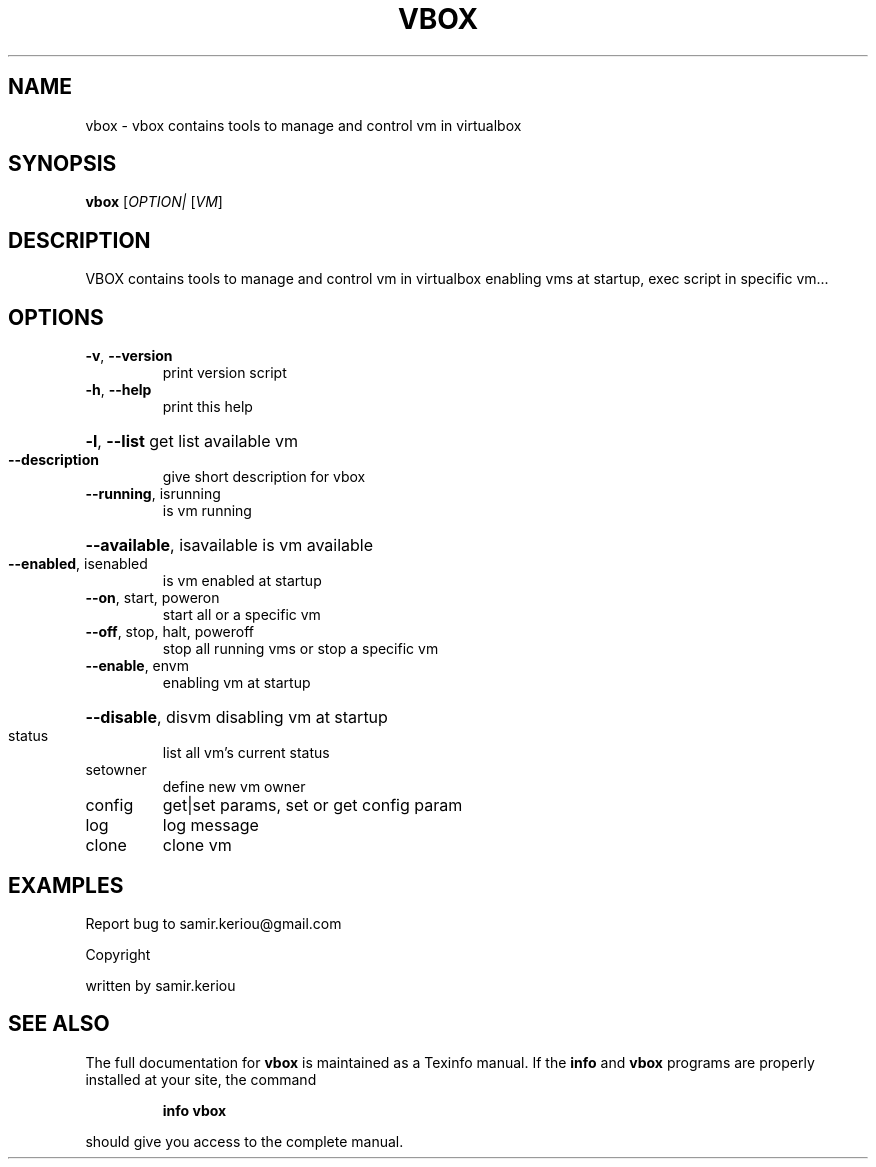 .\" DO NOT MODIFY THIS FILE!  It was generated by help2man 1.47.3.
.TH VBOX "1" "December 2016" "vbox 1.1" "User Commands"
.SH NAME
vbox \- vbox contains tools to manage and control vm in virtualbox
.SH SYNOPSIS
.B vbox
[\fI\,OPTION| \/\fR[\fI\,VM\/\fR]
.SH DESCRIPTION
VBOX contains tools to manage and control vm in virtualbox
enabling vms at startup, exec script in specific vm...
.SH OPTIONS
.TP
\fB\-v\fR, \fB\-\-version\fR
print version script
.TP
\fB\-h\fR, \fB\-\-help\fR
print this help
.HP
\fB\-l\fR, \fB\-\-list\fR get list available vm
.TP
\fB\-\-description\fR
give short description for vbox
.TP
\fB\-\-running\fR, isrunning
is vm running
.HP
\fB\-\-available\fR, isavailable is vm available
.TP
\fB\-\-enabled\fR, isenabled
is vm enabled at startup
.TP
\fB\-\-on\fR, start, poweron
start all or a specific vm
.TP
\fB\-\-off\fR, stop, halt, poweroff
stop all running vms or stop a specific vm
.TP
\fB\-\-enable\fR, envm
enabling vm at startup
.HP
\fB\-\-disable\fR, disvm disabling vm at startup
.TP
status
list all vm's current status
.TP
setowner
define new vm owner
.TP
config
get|set params, set or get config param
.TP
log
log message
.TP
clone
clone vm
.SH EXAMPLES
Report bug to samir.keriou@gmail.com
.PP
Copyright
.PP
written by samir.keriou
.SH "SEE ALSO"
The full documentation for
.B vbox
is maintained as a Texinfo manual.  If the
.B info
and
.B vbox
programs are properly installed at your site, the command
.IP
.B info vbox
.PP
should give you access to the complete manual.
